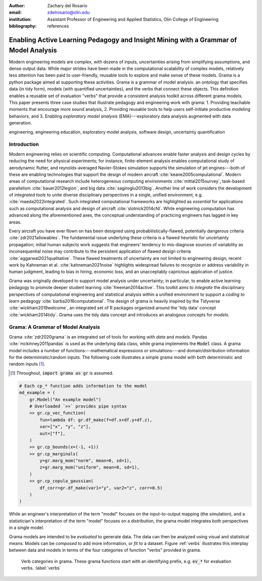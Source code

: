 :author: Zachary del Rosario
:email: zdelrosario@olin.edu
:institution: Assistant Professor of Engineering and Applied Statistics, Olin College of Engineering

:bibliography: references

=====================================================================================
Enabling Active Learning Pedagogy and Insight Mining with a Grammar of Model Analysis
=====================================================================================

.. class:: abstract

Modern engineering models are complex, with dozens of inputs, uncertainties
arising from simplifying assumptions, and dense output data. While major strides
have been made in the computational scalability of complex models, relatively
less attention has been paid to user-friendly, reusable tools to explore and
make sense of these models. Grama is a python package aimed at supporting these
activities. Grama is a grammar of model analysis: an ontology that specifies
data (in tidy form), models (with quantified uncertainties), and the verbs that
connect these objects. This definition enables a reusable set of evaluation
"verbs" that provide a consistent analysis toolkit across different grama
models. This paper presents three case studies that illustrate pedagogy and
engineering work with grama: 1. Providing teachable moments that encourage more
sound analysis, 2. Providing reusable tools to help users self-initiate
productive modeling behaviors, and 3. Enabling *exploratory model analysis*
(EMA)---exploratory data analysis augmented with data generation.

.. class:: keywords

   engineering, engineering education, exploratory model analysis, software design, uncertainty quantification

Introduction
============

Modern engineering relies on scientific computing. Computational advances enable faster analysis and design cycles by reducing the need for physical experiments; for instance, finite-element analysis enables computational study of aerodynamic flutter, and reynolds-averaged Navier-Stokes simulation supports the simulation of jet engines---both of these are enabling technologies that support the design of modern aircraft :cite:`keane2005computational`. Modern areas of computational research include heterogeneous computing environments :cite:`mittal2015survey`, task-based parallelism :cite:`bauer2012legion`, and big data :cite:`sagiroglu2013big`. Another line of work considers the development of *integrated tools* to unite diverse disciplinary perspectives in a single, unified environment, e.g. :cite:`maeda2022integrated`. Such integrated computational frameworks are highlighted as *essential* for applications such as computational analysis and design of aircraft :cite:`slotnick2014cfd`. While engineering computation has advanced along the aforementioned axes, the conceptual understanding of practicing engineers has lagged in key areas.

Every aircraft you have ever flown on has been designed using probabilistically-flawed, potentially dangerous criteria :cite:`zdr2021allowables`. The fundamental issue underlying these criteria is a flawed heuristic for uncertainty propagation; initial human subjects work suggests that engineers' tendency to mis-diagnose sources of variability as inconsequential noise may contribute to the persistent application of flawed design criteria :cite:`aggarwal2021qualitative`. These flawed treatments of uncertainty are not limited to engineering design; recent work by Kahneman et al. :cite:`kahneman2021noise` highlights widespread failures to recognize or address variability in human judgment, leading to bias in hiring, economic loss, and an unacceptably capricious application of justice.

Grama was originally developed to support model analysis under uncertainty; in particular, to enable active learning pedagogy to promote deeper student learning :cite:`freeman2014active`. This toolkit aims to *integrate* the disciplinary perspectives of computational engineering and statistical analysis within a unified environment to support a *coding to learn* pedagogy :cite:`barba2016computational`. The design of grama is heavily inspired by the Tidyverse :cite:`wickham2019welcome`, an integrated set of R packages organized around the 'tidy data' concept :cite:`wickham2014tidy`. Grama uses the tidy data concept and introduces an analogous concepts for *models*.

Grama: A Grammar of Model Analysis
==================================

Grama :cite:`zdr2020grama` is an integrated set of tools for working with *data* and *models*. Pandas :cite:`mckinney2011pandas` is used as the underlying data class, while grama implements the :code:`Model` class. A grama model includes a number of functions---mathematical expressions or simulations---and domain/distribution information for the deterministic/random inputs. The following code illustrates a simple grama model with both deterministic and random inputs [#]_.

.. [#] Throughout, :code:`import grama as gr` is assumed.

.. code-block:: python

		# Each cp_* function adds information to the model
		md_example = (
		    gr.Model("An example model")
		    # Overloaded `>>` provides pipe syntax
		    >> gr.cp_vec_function(
		        fun=lambda df: gr.df_make(f=df.x+df.y+df.z),
			var=["x", "y", "z"],
			out=["f"],
		    )
		    >> gr.cp_bounds(x=(-1, +1))
		    >> gr.cp_marginals(
		        y=gr.marg_mom("norm", mean=0, sd=1),
		        z=gr.marg_mom("uniform", mean=0, sd=1),
		    )
		    >> gr.cp_copula_gaussian(
		        df_corr=gr.df_make(var1="y", var2="z", corr=0.5)
		    )
		)

While an engineer's interpretation of the term "model" focuses on the input-to-output mapping (the simulation), and a statistician's interpretation of the term "model" focuses on a distribution, the grama model integrates both perspectives in a single model.

Grama models are intended to be *evaluated* to generate data. The data can then be analyzed using visual and statistical means. Models can be *composed* to add more information, or *fit* to a dataset. Figure :ref:`verbs` illustrates this interplay between data and models in terms of the four categories of function "verbs" provided in grama.

.. figure:: verb-classes-bw.png
   :scale: 40%
   :figclass: bht

   Verb categories in grama. These grama functions start with an identifying prefix, e.g. :code:`ev_*` for evaluation verbs. :label:`verbs`
